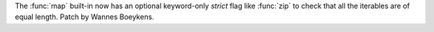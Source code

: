 The :func:`map` built-in now has an optional keyword-only *strict* flag
like :func:`zip` to check that all the iterables are of equal length.
Patch by Wannes Boeykens.
